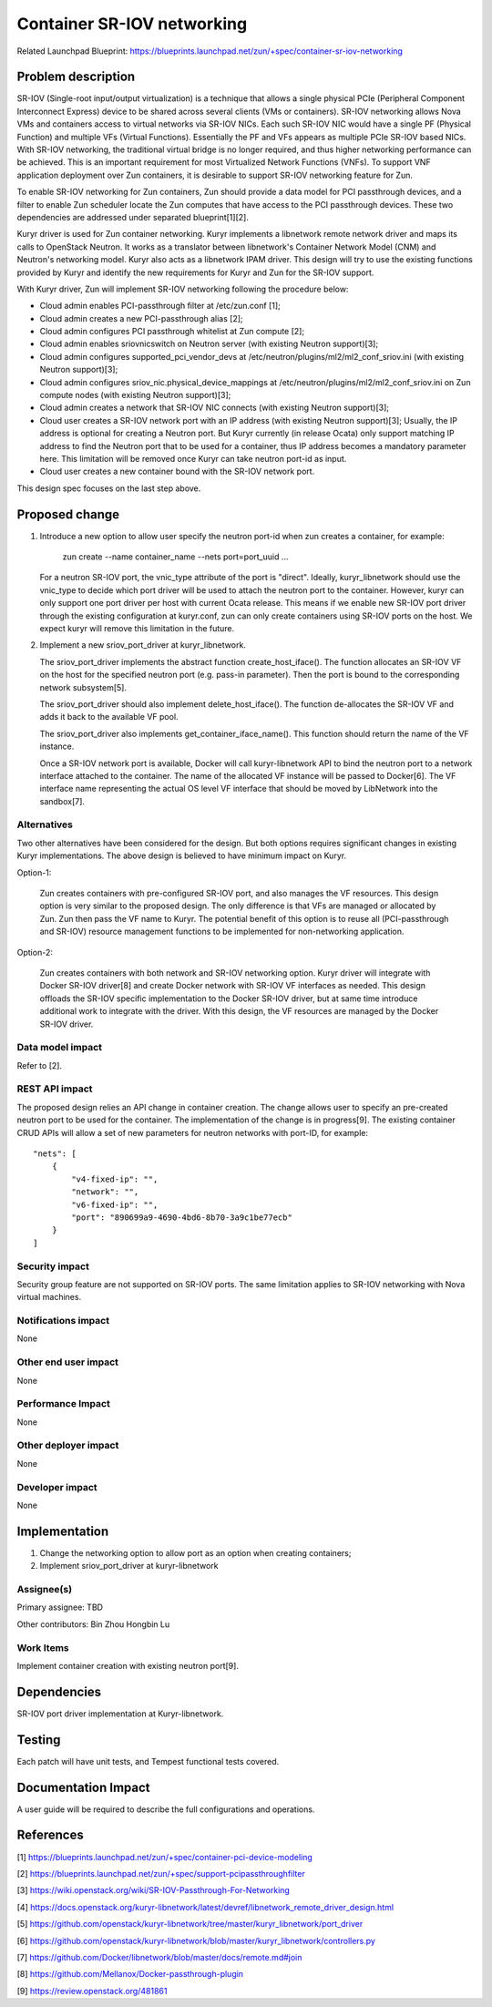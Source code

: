 ..
   This work is licensed under a Creative Commons Attribution 3.0 Unported
 License.

 https://creativecommons.org/licenses/by/3.0/legalcode

===========================
Container SR-IOV networking
===========================

Related Launchpad Blueprint:
https://blueprints.launchpad.net/zun/+spec/container-sr-iov-networking


Problem description
===================
SR-IOV (Single-root input/output virtualization) is a technique that allows
a single physical PCIe (Peripheral Component Interconnect Express) device
to be shared across several clients (VMs or containers). SR-IOV networking
allows Nova VMs and containers access to virtual networks via SR-IOV NICs.
Each such SR-IOV NIC would have a single PF (Physical Function) and multiple
VFs (Virtual Functions). Essentially the PF and VFs appears as multiple PCIe
SR-IOV based NICs. With SR-IOV networking, the traditional virtual bridge is
no longer required, and thus higher networking performance can be achieved.
This is an important requirement for most Virtualized Network Functions (VNFs).
To support VNF application deployment over Zun containers, it is desirable to
support SR-IOV networking feature for Zun.

To enable SR-IOV networking for Zun containers, Zun should provide a data
model for PCI passthrough devices, and a filter to enable Zun scheduler
locate the Zun computes that have access to the PCI passthrough devices.
These two dependencies are addressed under separated blueprint[1][2].

Kuryr driver is used for Zun container networking. Kuryr implements a
libnetwork remote network driver and maps its calls to OpenStack Neutron.
It works as a translator between libnetwork's Container Network Model (CNM)
and Neutron's networking model. Kuryr also acts as a libnetwork IPAM driver.
This design will try to use the existing functions provided by Kuryr and
identify the new requirements for Kuryr and Zun for the SR-IOV support.

With Kuryr driver, Zun will implement SR-IOV networking following the
procedure below:

- Cloud admin enables PCI-passthrough filter at /etc/zun.conf [1];
- Cloud admin creates a new PCI-passthrough alias [2];
- Cloud admin configures PCI passthrough whitelist at Zun compute [2];
- Cloud admin enables sriovnicswitch on Neutron server (with existing Neutron
  support)[3];
- Cloud admin configures supported_pci_vendor_devs at
  /etc/neutron/plugins/ml2/ml2_conf_sriov.ini (with existing Neutron
  support)[3];
- Cloud admin configures sriov_nic.physical_device_mappings at
  /etc/neutron/plugins/ml2/ml2_conf_sriov.ini on Zun compute nodes (with
  existing Neutron support)[3];
- Cloud admin creates a network that SR-IOV NIC connects (with existing
  Neutron support)[3];
- Cloud user creates a SR-IOV network port with an IP address (with existing
  Neutron support)[3]; Usually, the IP address is optional for creating a
  Neutron port. But Kuryr currently (in release Ocata) only support matching
  IP address to find the Neutron port that to be used for a container, thus
  IP address becomes a mandatory parameter here. This limitation will be
  removed once Kuryr can take neutron port-id as input.
- Cloud user creates a new container bound with the SR-IOV network port.

This design spec focuses on the last step above.

Proposed change
===============
1. Introduce a new option to allow user specify the neutron port-id when zun
   creates a container, for example:

       zun create --name container_name --nets port=port_uuid ...

   For a neutron SR-IOV port, the vnic_type attribute of the port is "direct".
   Ideally, kuryr_libnetwork should use the vnic_type to decide which port
   driver will be used to attach the neutron port to the container. However,
   kuryr can only support one port driver per host with current Ocata release.
   This means if we enable new SR-IOV port driver through the existing
   configuration at kuryr.conf, zun can only create containers using SR-IOV
   ports on the host. We expect kuryr will remove this limitation in the
   future.

2. Implement a new sriov_port_driver at kuryr_libnetwork.

   The sriov_port_driver implements the abstract function create_host_iface().
   The function allocates an SR-IOV VF on the host for the specified neutron
   port (e.g. pass-in parameter). Then the port is bound to the corresponding
   network subsystem[5].

   The sriov_port_driver should also implement delete_host_iface(). The
   function de-allocates the SR-IOV VF and adds it back to the available VF
   pool.

   The sriov_port_driver also implements get_container_iface_name(). This
   function should return the name of the VF instance.

   Once a SR-IOV network port is available, Docker will call kuryr-libnetwork
   API to bind the neutron port to a network interface attached to the
   container. The name of the allocated VF instance will be passed to
   Docker[6]. The VF interface name representing the actual OS level VF
   interface that should be moved by LibNetwork into the sandbox[7].

Alternatives
------------
Two other alternatives have been considered for the design. But both options
requires significant changes in existing Kuryr implementations. The above
design is believed to have minimum impact on Kuryr.

Option-1:

   Zun creates containers with pre-configured SR-IOV port, and also manages
   the VF resources. This design option is very similar to the proposed
   design. The only difference is that VFs are managed or allocated by Zun.
   Zun then pass the VF name to Kuryr. The potential benefit of this option
   is to reuse all (PCI-passthrough and SR-IOV) resource management functions
   to be implemented for non-networking application.

Option-2:

   Zun creates containers with both network and SR-IOV networking option.
   Kuryr driver will integrate with Docker SR-IOV driver[8] and create Docker
   network with SR-IOV VF interfaces as needed. This design offloads the SR-IOV
   specific implementation to the Docker SR-IOV driver, but at same time
   introduce additional work to integrate with the driver. With this design,
   the VF resources are managed by the Docker SR-IOV driver.


Data model impact
-----------------
Refer to [2].

REST API impact
---------------
The proposed design relies an API change in container creation. The change
allows user to specify an pre-created neutron port to be used for the
container. The implementation of the change is in progress[9].
The existing container CRUD APIs will allow a set of new parameters for
neutron networks with port-ID, for example:

::

    "nets": [
        {
            "v4-fixed-ip": "",
            "network": "",
            "v6-fixed-ip": "",
            "port": "890699a9-4690-4bd6-8b70-3a9c1be77ecb"
        }
    ]

Security impact
---------------
Security group feature are not supported on SR-IOV ports. The same limitation
applies to SR-IOV networking with Nova virtual machines.

Notifications impact
--------------------
None

Other end user impact
---------------------
None

Performance Impact
------------------
None

Other deployer impact
---------------------
None

Developer impact
----------------
None


Implementation
==============
1. Change the networking option to allow port as an option when creating
   containers;
2. Implement sriov_port_driver at kuryr-libnetwork

Assignee(s)
-----------
Primary assignee:
TBD

Other contributors:
Bin Zhou
Hongbin Lu

Work Items
----------
Implement container creation with existing neutron port[9].


Dependencies
============
SR-IOV port driver implementation at Kuryr-libnetwork.


Testing
=======
Each patch will have unit tests, and Tempest functional tests covered.


Documentation Impact
====================
A user guide will be required to describe the full configurations and
operations.


References
==========
[1] https://blueprints.launchpad.net/zun/+spec/container-pci-device-modeling

[2] https://blueprints.launchpad.net/zun/+spec/support-pcipassthroughfilter

[3] https://wiki.openstack.org/wiki/SR-IOV-Passthrough-For-Networking

[4] https://docs.openstack.org/kuryr-libnetwork/latest/devref/libnetwork_remote_driver_design.html

[5] https://github.com/openstack/kuryr-libnetwork/tree/master/kuryr_libnetwork/port_driver

[6] https://github.com/openstack/kuryr-libnetwork/blob/master/kuryr_libnetwork/controllers.py

[7] https://github.com/Docker/libnetwork/blob/master/docs/remote.md#join

[8] https://github.com/Mellanox/Docker-passthrough-plugin

[9] https://review.openstack.org/481861
